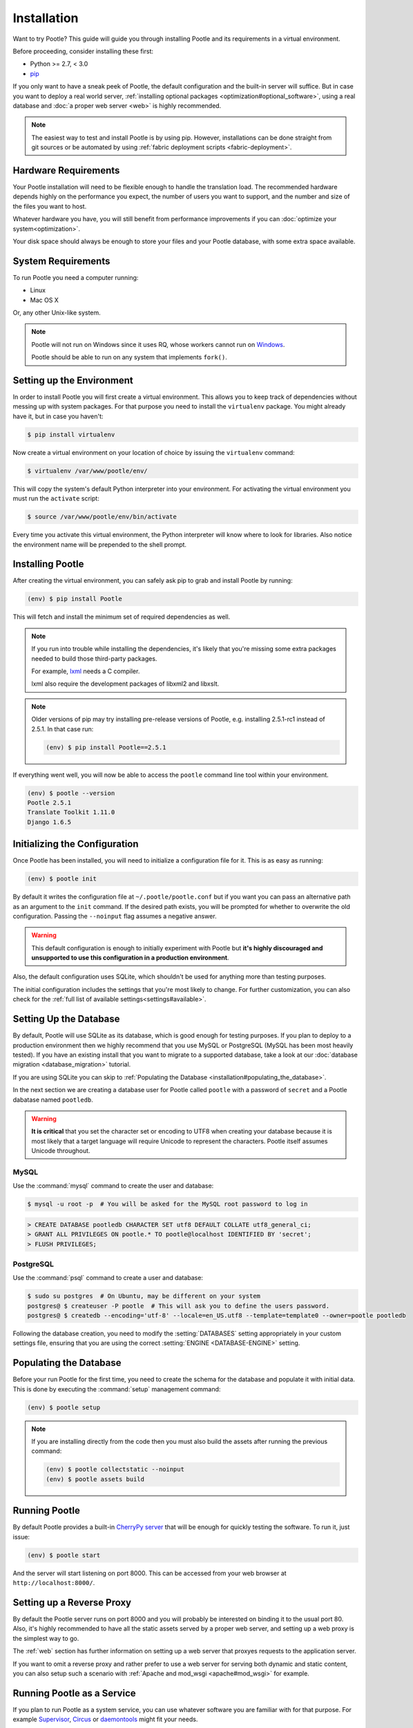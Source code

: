 .. _installation:

Installation
============

Want to try Pootle? This guide will guide you through installing Pootle and its
requirements in a virtual environment.

Before proceeding, consider installing these first:

- Python >= 2.7, < 3.0
- `pip <https://pip.pypa.io/en/stable/>`_

If you only want to have a sneak peek of Pootle, the default configuration and
the built-in server will suffice. But in case you want to deploy a real world
server, :ref:`installing optional packages <optimization#optional_software>`,
using a real database and :doc:`a proper web server <web>` is highly
recommended.


.. note::

  The easiest way to test and install Pootle is by using pip. However,
  installations can be done straight from git sources or be automated by using
  :ref:`fabric deployment scripts <fabric-deployment>`.


.. _installation#hardware_requirements:

Hardware Requirements
---------------------

Your Pootle installation will need to be flexible enough to handle the
translation load. The recommended hardware depends highly on the performance you
expect, the number of users you want to support, and the number and size of the
files you want to host.

Whatever hardware you have, you will still benefit from performance improvements
if you can :doc:`optimize your system<optimization>`.

Your disk space should always be enough to store your files and your Pootle
database, with some extra space available.


.. _installation#system_requirements:

System Requirements
-------------------

To run Pootle you need a computer running:

- Linux
- Mac OS X

Or, any other Unix-like system.

.. note:: Pootle will not run on Windows since it uses RQ, whose workers cannot
   run on `Windows <http://python-rq.org/docs/>`_.

   Pootle should be able to run on any system that implements ``fork()``.


.. _installation#setup_environment:

Setting up the Environment
--------------------------

In order to install Pootle you will first create a virtual environment. This
allows you to keep track of dependencies without messing up with system
packages. For that purpose you need to install the ``virtualenv`` package. You
might already have it, but in case you haven't:

.. code-block:: bash

  $ pip install virtualenv


Now create a virtual environment on your location of choice by issuing the
``virtualenv`` command:

.. code-block:: bash

  $ virtualenv /var/www/pootle/env/


This will copy the system's default Python interpreter into your environment.
For activating the virtual environment you must run the ``activate`` script:

.. code-block:: bash

  $ source /var/www/pootle/env/bin/activate


Every time you activate this virtual environment, the Python interpreter will
know where to look for libraries. Also notice the environment name will be
prepended to the shell prompt.


.. _installation#installing_pootle:

Installing Pootle
-----------------

After creating the virtual environment, you can safely ask pip to grab and
install Pootle by running:

.. code-block:: bash

  (env) $ pip install Pootle


This will fetch and install the minimum set of required dependencies as well.

.. note::

  If you run into trouble while installing the dependencies, it's likely that
  you're missing some extra packages needed to build those third-party packages.

  For example, `lxml <http://lxml.de/installation.html>`_ needs a C compiler.

  lxml also require the development packages of libxml2 and libxslt.

.. note::
   Older versions of pip may try installing pre-release versions of Pootle,
   e.g. installing 2.5.1-rc1 instead of 2.5.1.  In that case run:

   .. code-block:: bash

      (env) $ pip install Pootle==2.5.1


If everything went well, you will now be able to access the ``pootle`` command
line tool within your environment.

.. code-block:: bash

  (env) $ pootle --version
  Pootle 2.5.1
  Translate Toolkit 1.11.0
  Django 1.6.5


.. _installation#initializing_the_configuration:

Initializing the Configuration
------------------------------

Once Pootle has been installed, you will need to initialize a configuration file
for it. This is as easy as running:

.. code-block:: bash

  (env) $ pootle init


By default it writes the configuration file at ``~/.pootle/pootle.conf`` but
if you want you can pass an alternative path as an argument to the ``init``
command.
If the desired path exists, you will be prompted for whether to overwrite the
old configuration. Passing the ``--noinput`` flag assumes a negative answer.

.. warning:: This default configuration is enough to initially experiment with
   Pootle but **it's highly discouraged and unsupported to use this
   configuration in a production environment**.

Also, the default configuration uses SQLite, which shouldn't be used for
anything more than testing purposes.

The initial configuration includes the settings that you're most likely to
change. For further customization, you can also check for the :ref:`full list of
available settings<settings#available>`.


.. _installation#setting_up_the_database:

Setting Up the Database
-----------------------

By default, Pootle will use SQLite as its database, which is good enough for
testing purposes.  If you plan to deploy to a production environment then we
highly recommend that you use MySQL or PostgreSQL (MySQL has been most heavily
tested). If you have an existing install that you want to migrate to a
supported database, take a look at our :doc:`database migration
<database_migration>` tutorial.

If you are using SQLite you can skip to :ref:`Populating the Database
<installation#populating_the_database>`.

In the next section we are creating a database user for Pootle called
``pootle`` with a password of ``secret`` and a Pootle dabatase named
``pootledb``.

.. warning:: **It is critical** that you set the character set or encoding to
   UTF8 when creating your database because it is most likely that a target
   language will require Unicode to represent the characters.  Pootle itself
   assumes Unicode throughout.


.. _installation#mysql:

MySQL
^^^^^

Use the :command:`mysql` command to create the user and database:

.. code-block:: bash

   $ mysql -u root -p  # You will be asked for the MySQL root password to log in

.. code-block:: sql

   > CREATE DATABASE pootledb CHARACTER SET utf8 DEFAULT COLLATE utf8_general_ci;
   > GRANT ALL PRIVILEGES ON pootle.* TO pootle@localhost IDENTIFIED BY 'secret';
   > FLUSH PRIVILEGES;


.. _installation#postgresql:

PostgreSQL
^^^^^^^^^^

Use the :command:`psql` command to create a user and database:

.. code-block:: bash

   $ sudo su postgres  # On Ubuntu, may be different on your system
   postgres@ $ createuser -P pootle  # This will ask you to define the users password.
   postgres@ $ createdb --encoding='utf-8' --locale=en_US.utf8 --template=template0 --owner=pootle pootledb


Following the database creation, you need to modify the :setting:`DATABASES`
setting appropriately in your custom settings file, ensuring that you are
using the correct :setting:`ENGINE <DATABASE-ENGINE>` setting.


.. _installation#populating_the_database:

Populating the Database
-----------------------

Before your run Pootle for the first time, you need to create the schema
for the database and populate it with initial data. This is done by
executing the :command:`setup` management command:

.. code-block:: bash

  (env) $ pootle setup


.. note::

   If you are installing directly from the code then you must also build the
   assets after running the previous command:

   .. code-block:: bash

    (env) $ pootle collectstatic --noinput
    (env) $ pootle assets build


.. _installation#running_pootle:

Running Pootle
--------------

By default Pootle provides a built-in `CherryPy server
<http://www.cherrypy.org/>`_ that will be enough for quickly testing the
software. To run it, just issue:

.. code-block:: bash

  (env) $ pootle start


And the server will start listening on port 8000. This can be accessed from your
web browser at ``http://localhost:8000/``.


.. _installation#reverse_proxy:

Setting up a Reverse Proxy
--------------------------

By default the Pootle server runs on port 8000 and you will probably be
interested on binding it to the usual port 80. Also, it's highly recommended to
have all the static assets served by a proper web server, and setting up a web
proxy is the simplest way to go.

The :ref:`web` section has further information on setting up a web server that
proxyes requests to the application server.

If you want to omit a reverse proxy and rather prefer to use a web server for
serving both dynamic and static content, you can also setup such a scenario with
:ref:`Apache and mod_wsgi <apache#mod_wsgi>` for example.


.. _installation#running_as_a_service:

Running Pootle as a Service
---------------------------

If you plan to run Pootle as a system service, you can use whatever software
you are familiar with for that purpose. For example  `Supervisor
<http://supervisord.org/>`_, `Circus
<http://circus.readthedocs.org/en/latest/>`_ or `daemontools
<http://cr.yp.to/daemontools.html>`_ might fit your needs.


.. _installation#additional:

Further Configuration and Tuning
--------------------------------

This has been a quickstart for getting you up and running. If you want to
continue diving into Pootle, you should first consider :doc:`making some
optimizations to your setup <optimization>` — don't forget to switch your
database backend! After that you should also :doc:`adjust the application
configuration <settings>` to better suit your specific needs.

For additional scripting and improved management, Pootle also provides a set of
:ref:`management commands <commands>` to ease the automation of common
administration tasks.
